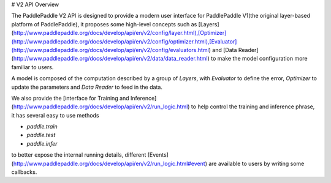 # V2 API Overview

The PaddlePaddle V2 API is designed to provide a modern user interface for PaddlePaddle V1(the original layer-based platform of PaddlePaddle), it proposes some high-level concepts such as [Layers](http://www.paddlepaddle.org/docs/develop/api/en/v2/config/layer.html),[Optimizer](http://www.paddlepaddle.org/docs/develop/api/en/v2/config/optimizer.html),[Evaluator](http://www.paddlepaddle.org/docs/develop/api/en/v2/config/evaluators.html) and [Data Reader](http://www.paddlepaddle.org/docs/develop/api/en/v2/data/data_reader.html) to make the model configuration more familiar to users.

A model is composed of the computation described by a group of `Layers`, with `Evaluator` to define the error, `Optimizer` to update the parameters and `Data Reader` to feed in the data.

We also provide the [interface for Training and Inference](http://www.paddlepaddle.org/docs/develop/api/en/v2/run_logic.html) to help control the training and inference phrase, it has several easy to use methods

- `paddle.train` 
- `paddle.test`
- `paddle.infer`

to better expose the internal running details, different [Events](http://www.paddlepaddle.org/docs/develop/api/en/v2/run_logic.html#event) are available to users by writing some callbacks.
